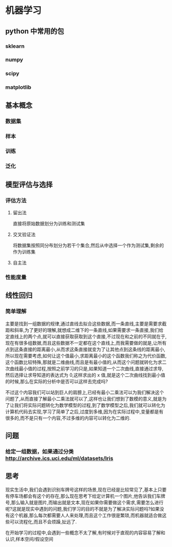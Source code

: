 * 机器学习
** python 中常用的包
*** sklearn
*** numpy
*** scipy
*** matplotlib
** 基本概念
*** 数据集
*** 样本
*** 训练
*** 泛化
** 模型评估与选择
*** 评估方法
**** 留出法
直接将原始数据划分为训练和测试集
**** 交叉验证法
将数据集按照同分布划分为若干个集合,然后从中选择一个作为测试集,剩余的作为训练集
**** 自主法
*** 性能度量
** 线性回归
*** 简单理解
主要是找到一组数据的规律,通过直线去拟合这些数据,而一条直线,主要是需要求截距和斜率,为了更好的理解,就想成二维下的一条直线,如果需要求一条直接,我们给定直线上的两个点,就可以直接获取获取到这个直接,不过现在和之前的不同就在于,现在有很多组数据,而且这些数据不一定都在这个直线上,而我需要做的就是,让所有点到这条直接的距离最小,从而求这条直接就变为了让其他点到这条线的距离最小,所以现在需要考虑,如何让这个值最小,求距离最小的这个函数我们称之为代价函数,这个函数比较特殊,那就是二维曲线,而且是有最小值的,从而这个问题就转化为求二次曲线最小值的过程,按照之前学习的只是,如果知道一个二次曲线,直接通过求导,然后选择让求导知道的表达式为 0,这样求出的 x 值,就是这个二次曲线找到最小值的时候,那么在实际的分析中是否可以这样去完成吗?

不过这个内容我们可以站到巨人的肩膀上,已经有最小二乘法可以为我们解决这个问题了,从而直接了解最小二乘法就可以了,这样也让我们想到了数模的意义,就是为了让我们将实际问题转化为数学模型的过程,到了数学模型之后,我们就可以转化为计算机代码去实现,学习了简单了之后,过度到多维,因为在实际过程中,变量都是有很多的,而不是只有一个内容,不过多维的内容可以转化为二维的.
** 问题
*** 给定一组数据，如果通过分类 http://archive.ics.uci.edu/ml/datasets/Iris
*** 
** 思考
现实生活中,我们会遇到识别车牌号这样的场景,现在已经是比较常见了,基本上只要有停车场都会有这个的存在,那么现在思考下给定计算机一个图片,他告诉我们车牌号,那么输入就是图片,而输出就是文本,现在如果你需要做这个需求,需要怎么进行呢?这就是现实中遇到的问题,我们学习的目的不就是为了解决实际问题吗?如果没有这个机器,那么每次都需要人人来处理,而且这个工作很是繁琐,而机器就适合做这些可以流程化,而且不会烦躁,扯远了.

在开始学习的过程中,会遇到一些概念不太了解,有时候对于直观的内容容易了解和认识,样本空间/假设空间



